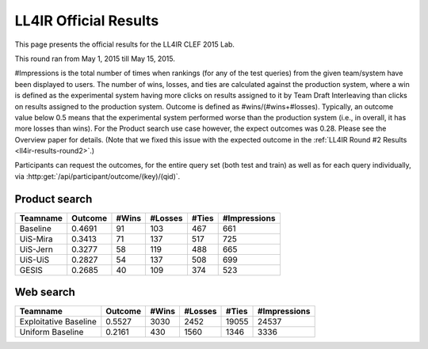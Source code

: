 .. _ll4ir-results:

LL4IR Official Results
======================

This page presents the official results for the LL4IR CLEF 2015 Lab.

This round ran from May 1, 2015 till May 15, 2015.

#Impressions is the total number of times when rankings (for any of the test queries) from the given team/system have been displayed to users.
The number of wins, losses, and ties are calculated against the production system, where a win is defined as the experimental system having more clicks on results assigned to it by Team Draft Interleaving than clicks on results assigned to the production system.
Outcome is defined as #wins/(#wins+#losses). Typically, an outcome value below 0.5 means that the experimental system performed worse than the production system (i.e., in overall, it has more losses than wins).
For the Product search use case however, the expect outcomes was 0.28. Please see the Overview paper for details.
(Note that we fixed this issue with the expected outcome in the :ref:`LL4IR Round #2 Results <ll4ir-results-round2>`.) 

Participants can request the outcomes, for the entire query set (both test and train) as well as for each query individually, via :http:get:`/api/participant/outcome/(key)/(qid)`. 


Product search
~~~~~~~~~~~~~~

======== ======= ===== ======= ===== ============
Teamname Outcome #Wins #Losses #Ties #Impressions 
======== ======= ===== ======= ===== ============
Baseline 0.4691  91    103     467   661
UiS-Mira 0.3413  71    137     517   725
UiS-Jern 0.3277  58    119     488   665
UiS-UiS  0.2827  54    137     508   699
GESIS    0.2685  40    109     374   523
======== ======= ===== ======= ===== ============


Web search
~~~~~~~~~~

====================== ======= ===== ======= ===== ============
Teamname               Outcome #Wins #Losses #Ties #Impressions 
====================== ======= ===== ======= ===== ============
Exploitative Baseline  0.5527  3030  2452    19055 24537
Uniform Baseline       0.2161  430   1560    1346  3336
====================== ======= ===== ======= ===== ============

